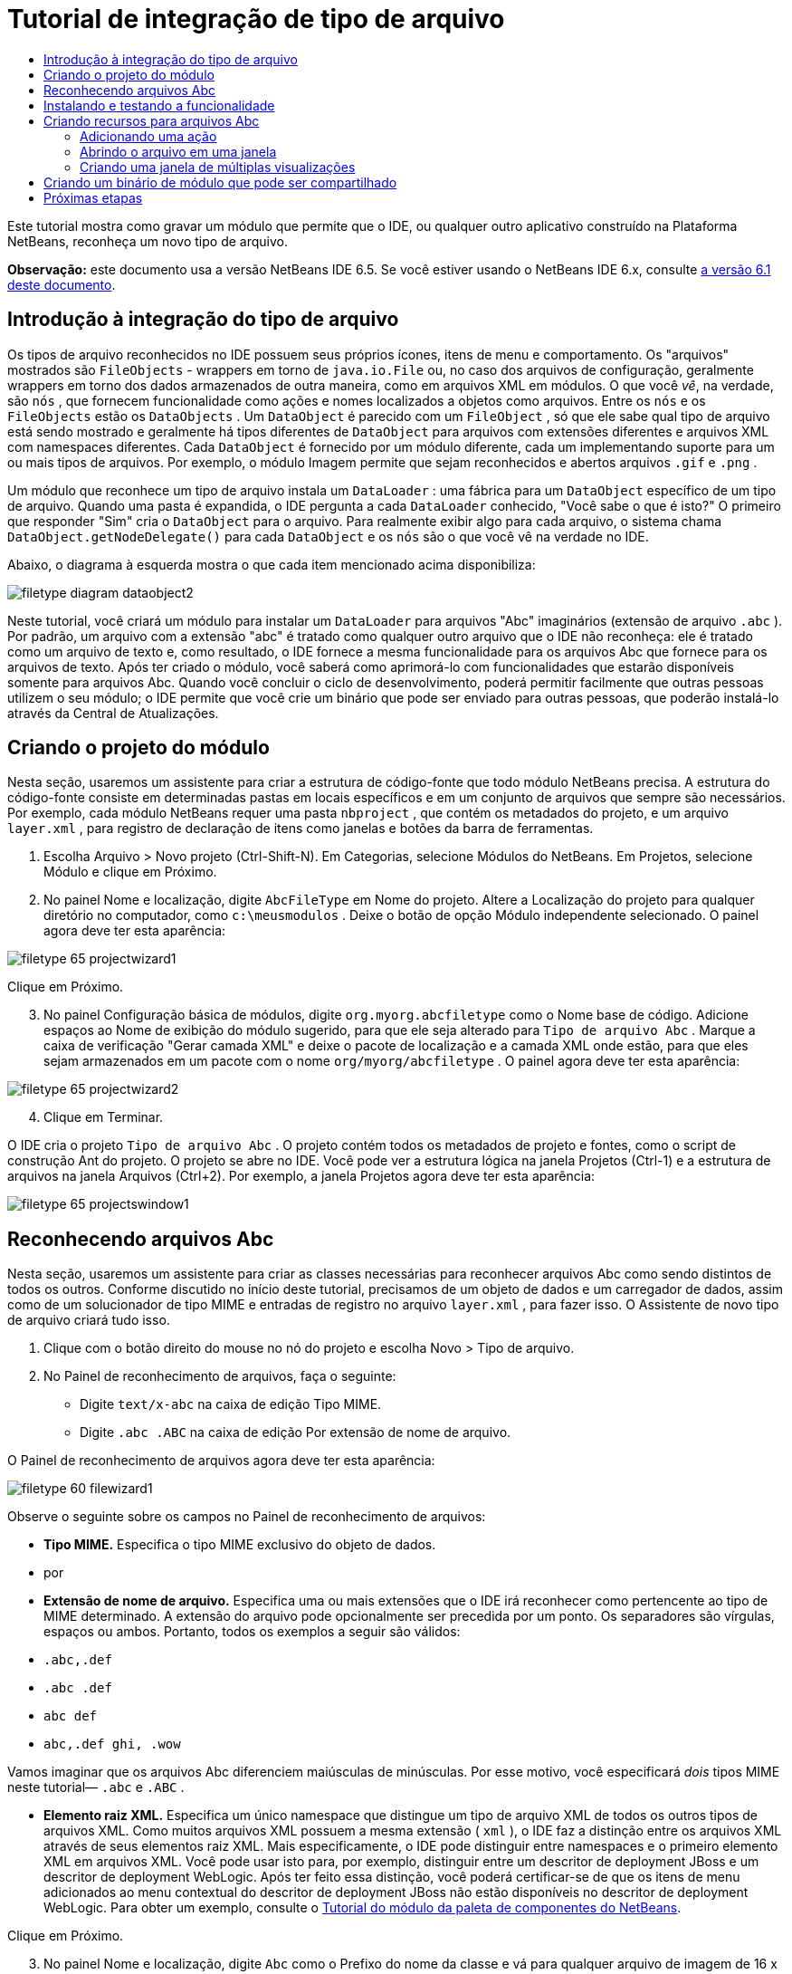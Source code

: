 // 
//     Licensed to the Apache Software Foundation (ASF) under one
//     or more contributor license agreements.  See the NOTICE file
//     distributed with this work for additional information
//     regarding copyright ownership.  The ASF licenses this file
//     to you under the Apache License, Version 2.0 (the
//     "License"); you may not use this file except in compliance
//     with the License.  You may obtain a copy of the License at
// 
//       http://www.apache.org/licenses/LICENSE-2.0
// 
//     Unless required by applicable law or agreed to in writing,
//     software distributed under the License is distributed on an
//     "AS IS" BASIS, WITHOUT WARRANTIES OR CONDITIONS OF ANY
//     KIND, either express or implied.  See the License for the
//     specific language governing permissions and limitations
//     under the License.
//

= Tutorial de integração de tipo de arquivo
:jbake-type: platform_tutorial
:jbake-tags: tutorials 
:jbake-status: published
:syntax: true
:source-highlighter: pygments
:toc: left
:toc-title:
:icons: font
:experimental:
:description: Tutorial de integração de tipo de arquivo - Apache NetBeans
:keywords: Apache NetBeans Platform, Platform Tutorials, Tutorial de integração de tipo de arquivo

Este tutorial mostra como gravar um módulo que permite que o IDE, ou qualquer outro aplicativo construído na Plataforma NetBeans, reconheça um novo tipo de arquivo.

*Observação:* este documento usa a versão NetBeans IDE 6.5. Se você estiver usando o NetBeans IDE 6.x, consulte  link:60/nbm-filetype_pt_BR.html[a versão 6.1 deste documento].









== Introdução à integração do tipo de arquivo

Os tipos de arquivo reconhecidos no IDE possuem seus próprios ícones, itens de menu e comportamento. Os "arquivos" mostrados são  ``FileObjects``  - wrappers em torno de  ``java.io.File``  ou, no caso dos arquivos de configuração, geralmente wrappers em torno dos dados armazenados de outra maneira, como em arquivos XML em módulos. O que você _vê_, na verdade, são  ``nós`` , que fornecem funcionalidade como ações e nomes localizados a objetos como arquivos. Entre os  ``nós``  e os  ``FileObjects``  estão os  ``DataObjects`` . Um  ``DataObject``  é parecido com um  ``FileObject`` , só que ele sabe qual tipo de arquivo está sendo mostrado e geralmente há tipos diferentes de  ``DataObject``  para arquivos com extensões diferentes e arquivos XML com namespaces diferentes. Cada  ``DataObject``  é fornecido por um módulo diferente, cada um implementando suporte para um ou mais tipos de arquivos. Por exemplo, o módulo Imagem permite que sejam reconhecidos e abertos arquivos  ``.gif``  e  ``.png`` .

Um módulo que reconhece um tipo de arquivo instala um  ``DataLoader`` : uma fábrica para um  ``DataObject``  específico de um tipo de arquivo. Quando uma pasta é expandida, o IDE pergunta a cada  ``DataLoader``  conhecido, "Você sabe o que é isto?" O primeiro que responder "Sim" cria o  ``DataObject``  para o arquivo. Para realmente exibir algo para cada arquivo, o sistema chama  ``DataObject.getNodeDelegate()``  para cada  ``DataObject``  e os  ``nós``  são o que você vê na verdade no IDE.

Abaixo, o diagrama à esquerda mostra o que cada item mencionado acima disponibiliza:


image::images/filetype_diagram-dataobject2.png[]

Neste tutorial, você criará um módulo para instalar um  ``DataLoader``  para arquivos "Abc" imaginários (extensão de arquivo  ``.abc`` ). Por padrão, um arquivo com a extensão "abc" é tratado como qualquer outro arquivo que o IDE não reconheça: ele é tratado como um arquivo de texto e, como resultado, o IDE fornece a mesma funcionalidade para os arquivos Abc que fornece para os arquivos de texto. Após ter criado o módulo, você saberá como aprimorá-lo com funcionalidades que estarão disponíveis somente para arquivos Abc. Quando você concluir o ciclo de desenvolvimento, poderá permitir facilmente que outras pessoas utilizem o seu módulo; o IDE permite que você crie um binário que pode ser enviado para outras pessoas, que poderão instalá-lo através da Central de Atualizações.


== Criando o projeto do módulo

Nesta seção, usaremos um assistente para criar a estrutura de código-fonte que todo módulo NetBeans precisa. A estrutura do código-fonte consiste em determinadas pastas em locais específicos e em um conjunto de arquivos que sempre são necessários. Por exemplo, cada módulo NetBeans requer uma pasta  ``nbproject`` , que contém os metadados do projeto, e um arquivo  ``layer.xml`` , para registro de declaração de itens como janelas e botões da barra de ferramentas.


[start=1]
1. Escolha Arquivo > Novo projeto (Ctrl-Shift-N). Em Categorias, selecione Módulos do NetBeans. Em Projetos, selecione Módulo e clique em Próximo.

[start=2]
1. No painel Nome e localização, digite  ``AbcFileType``  em Nome do projeto. Altere a Localização do projeto para qualquer diretório no computador, como  ``c:\meusmodulos`` . Deixe o botão de opção Módulo independente selecionado. O painel agora deve ter esta aparência:


image::images/filetype_65-projectwizard1.png[]

Clique em Próximo.


[start=3]
1. No painel Configuração básica de módulos, digite  ``org.myorg.abcfiletype``  como o Nome base de código. Adicione espaços ao Nome de exibição do módulo sugerido, para que ele seja alterado para  ``Tipo de arquivo Abc`` . Marque a caixa de verificação "Gerar camada XML" e deixe o pacote de localização e a camada XML onde estão, para que eles sejam armazenados em um pacote com o nome  ``org/myorg/abcfiletype`` . O painel agora deve ter esta aparência:


image::images/filetype_65-projectwizard2.png[]


[start=4]
1. Clique em Terminar.

O IDE cria o projeto  ``Tipo de arquivo Abc`` . O projeto contém todos os metadados de projeto e fontes, como o script de construção Ant do projeto. O projeto se abre no IDE. Você pode ver a estrutura lógica na janela Projetos (Ctrl-1) e a estrutura de arquivos na janela Arquivos (Ctrl+2). Por exemplo, a janela Projetos agora deve ter esta aparência:


image::images/filetype_65-projectswindow1.png[] 


== Reconhecendo arquivos Abc

Nesta seção, usaremos um assistente para criar as classes necessárias para reconhecer arquivos Abc como sendo distintos de todos os outros. Conforme discutido no início deste tutorial, precisamos de um objeto de dados e um carregador de dados, assim como de um solucionador de tipo MIME e entradas de registro no arquivo  ``layer.xml`` , para fazer isso. O Assistente de novo tipo de arquivo criará tudo isso.


[start=1]
1. Clique com o botão direito do mouse no nó do projeto e escolha Novo > Tipo de arquivo.

[start=2]
1. No Painel de reconhecimento de arquivos, faça o seguinte:

* Digite  ``text/x-abc``  na caixa de edição Tipo MIME.
* Digite  ``.abc .ABC``  na caixa de edição Por extensão de nome de arquivo.

O Painel de reconhecimento de arquivos agora deve ter esta aparência:


image::images/filetype_60-filewizard1.png[]

Observe o seguinte sobre os campos no Painel de reconhecimento de arquivos:

* *Tipo MIME.* Especifica o tipo MIME exclusivo do objeto de dados.
* por
* *Extensão de nome de arquivo.* Especifica uma ou mais extensões que o IDE irá reconhecer como pertencente ao tipo de MIME determinado. A extensão do arquivo pode opcionalmente ser precedida por um ponto. Os separadores são vírgulas, espaços ou ambos. Portanto, todos os exemplos a seguir são válidos:

*  ``.abc,.def`` 
*  ``.abc .def`` 
*  ``abc def`` 
*  ``abc,.def ghi, .wow`` 

Vamos imaginar que os arquivos Abc diferenciem maiúsculas de minúsculas. Por esse motivo, você especificará _dois_ tipos MIME neste tutorial— ``.abc``  e  ``.ABC`` .

* *Elemento raiz XML.* Especifica um único namespace que distingue um tipo de arquivo XML de todos os outros tipos de arquivos XML. Como muitos arquivos XML possuem a mesma extensão ( ``xml`` ), o IDE faz a distinção entre os arquivos XML através de seus elementos raiz XML. Mais especificamente, o IDE pode distinguir entre namespaces e o primeiro elemento XML em arquivos XML. Você pode usar isto para, por exemplo, distinguir entre um descritor de deployment JBoss e um descritor de deployment WebLogic. Após ter feito essa distinção, você poderá certificar-se de que os itens de menu adicionados ao menu contextual do descritor de deployment JBoss não estão disponíveis no descritor de deployment WebLogic. Para obter um exemplo, consulte o  link:nbm-palette-api2.html[Tutorial do módulo da paleta de componentes do NetBeans].

Clique em Próximo.


[start=3]
1. No painel Nome e localização, digite  ``Abc``  como o Prefixo do nome da classe e vá para qualquer arquivo de imagem de 16 x 16 pixels como o ícone do novo tipo de arquivo, conforme mostrado abaixo.


image::images/filetype_65-filewizard2.png[]

*Nota:* você pode usar qualquer ícone com uma dimensão de 16x16 pixels. Se desejar, você pode clicar neste e salvá-lo localmente e depois especificá-lo na etapa do assistente acima: 
image::images/filetype_Datasource.gif[]


[start=4]
1. Clique em Terminar.

A janela Projetos agora deve ter esta aparência:


image::images/filetype_65-projectswindow2.png[]

Cada um dos arquivos recém-gerados é brevemente apresentado:

* *AbcDataObject.java.* Inclui um  ``FileObject`` . DataObjects são produzidos por DataLoaders. Para obter mais informações, consulte  link:https://netbeans.apache.org/wiki/devfaqdataobject[O que é um DataObject?].
* *AbcResolver.xml.* Mapeia as extensões  ``.abc``  e  ``.ABC``  para o tipo de MIME. O  ``AbcDataLoader``  reconhece somente o tipo MIME; ele não conhece a extensão de arquivo.
* *AbcTemplate.abc.* Fornece a base para um modelo de arquivo registrado no  ``layer.xml``  de forma que seja instalado na caixa de diálogo Novo arquivo como um novo modelo.
* *AbcDataObjectTest.java.* Classe de teste JUnit para  ``DataObject`` .

No arquivo  ``layer.xml`` , você deve ver o seguinte:


[source,xml]
----

<folder name="Loaders">
    <folder name="text">
        <folder name="x-abc">
            <folder name="Actions">
                <file name="org-myorg-abcfiletype-MyAction.shadow">
                    <attr name="originalFile" stringvalue="Actions/Edit/org-myorg-abcfiletype-MyAction.instance"/>
                    <attr name="position" intvalue="600"/>
                </file>
                <file name="org-openide-actions-CopyAction.instance">
                    <attr name="position" intvalue="100"/>
                </file>
                <file name="org-openide-actions-CutAction.instance">
                    <attr name="position" intvalue="200"/>
                </file>
                <file name="org-openide-actions-DeleteAction.instance">
                    <attr name="position" intvalue="300"/>
                </file>
                <file name="org-openide-actions-FileSystemAction.instance">
                    <attr name="position" intvalue="400"/>
                </file>
                <file name="org-openide-actions-OpenAction.instance">
                    <attr name="position" intvalue="500"/>
                </file>
                <file name="org-openide-actions-PropertiesAction.instance">
                    <attr name="position" intvalue="700"/>
                </file>
                <file name="org-openide-actions-RenameAction.instance">
                    <attr name="position" intvalue="800"/>
                </file>
                <file name="org-openide-actions-SaveAsTemplateAction.instance">
                    <attr name="position" intvalue="900"/>
                </file>
                <file name="org-openide-actions-ToolsAction.instance">
                    <attr name="position" intvalue="1000"/>
                </file>
                <file name="sep-1.instance">
                    <attr name="instanceClass" stringvalue="javax.swing.JSeparator"/>
                    <attr name="position" intvalue="1100"/>
                </file>
                <file name="sep-2.instance">
                    <attr name="instanceClass" stringvalue="javax.swing.JSeparator"/>
                    <attr name="position" intvalue="1200"/>
                </file>
                <file name="sep-3.instance">
                    <attr name="instanceClass" stringvalue="javax.swing.JSeparator"/>
                    <attr name="position" intvalue="1300"/>
                </file>
                <file name="sep-4.instance">
                    <attr name="instanceClass" stringvalue="javax.swing.JSeparator"/>
                    <attr name="position" intvalue="1400"/>
                </file>
            </folder>
            <folder name="Factories">
                <file name="AbcDataLoader.instance">
                    <attr name="SystemFileSystem.icon" urlvalue="nbresloc:/org/myorg/abcfiletype/Datasource.gif"/>
                    <attr name="dataObjectClass" stringvalue="org.myorg.abcfiletype.AbcDataObject"/>
                    <attr name="instanceCreate" methodvalue="org.openide.loaders.DataLoaderPool.factory"/>
                    <attr name="mimeType" stringvalue="text/x-abc"/>
                </file>
            </folder>
        </folder>
    </folder>
</folder>
----



== Instalando e testando a funcionalidade

Agora vamos instalar o módulo e usar a funcionalidade básica criada até o momento. O IDE utiliza um script de construção Ant para construir e instalar seu módulo. O script de construção é criado quando o projeto é criado.


[start=1]
1. Na janela Projetos, clique com o botão direito do mouse no projeto  ``Tipo de arquivo Abc``  e escolha Executar.

Uma nova instância do IDE é iniciada, instalando o módulo nele próprio.


[start=2]
1. Use a caixa de diálogo Novo projeto (Ctrl-Shift-N) para criar qualquer tipo de aplicativo no IDE.

[start=3]
1. Clique com o botão direito do mouse no nó do aplicativo e escolha Novo > Outro. Na categoria Outro, um modelo está disponível para trabalhar com o novo tipo de arquivo:


image::images/filetype_60-action4.png[]

Complete o assistente e assim terá criado um modelo que pode ser usado para iniciar o trabalho do usuário com o tipo de arquivo fornecido.

Caso você deseje fornecer código padrão através do modelo, adicione o código ao arquivo  ``AbcTemplate.abc``  que o assistente Novo tipo de arquivo criou para você.



== Criando recursos para arquivos Abc

Agora que a Plataforma NetBeans consegue distinguir arquivos Abc de todos os outros tipos de arquivos, é hora de adicionar recursos especificamente para esses tipos de arquivos. Nesta seção, adicionaremos um item de menu no menu contextual de clique com o botão direito do nó do arquivo na janela do explorer, como na janela Projetos, e permitiremos que o arquivo seja aberto em uma janela, em vez de em um editor.


=== Adicionando uma ação

Nesta subseção, usaremos o Assistente de nova ação para criar uma classe Java que realizará uma ação para o nosso tipo de arquivo. O assistente também registrará a classe no arquivo  ``layer.xml``  de forma que o usuário possa chamar a ação do menu contextual de clique com o botão direito do nó do tipo de arquivo em uma janela do explorer.


[start=1]
1. Clique com o botão direito do mouse no nó do projeto e escolha Nova > Ação

[start=2]
1. No painel Tipo de ação, clique em Habilitada condicionalmente. Digite  ``AbcDataObject`` , que é o nome do objeto de dados gerado acima pelo Assistente de novo tipo de arquivo, conforme mostrado abaixo:


image::images/filetype_60-action1.png[]

Clique em Próximo.


[start=3]
1. No painel Registro de GUI, selecione 'Editar' na lista suspensa Categoria. A lista suspensa Categoria controla onde uma ação é mostrada no editor de atalhos de teclado no IDE.

Em seguida, desmarque Item de menu global e selecione Item de menu de conteúdo de tipo de arquivo. Na lista suspensa Tipo de conteúdo, selecione o tipo MIME especificado acima no Assistente de novo tipo de arquivo, conforme mostrado abaixo:


image::images/filetype_60-action2.png[]

Observe que você pode definir a posição do item de menu e que pode separar o item de menu do item antes e depois dele. Clique em Próximo.


[start=4]
1. No painel Novo e localização, digite  ``MyAction``  como o Nome da classe e  ``My Action``  como o Nome de exibição. Os itens de menu fornecidos por menus contextuais não exibem ícones. Assim, clique em Terminar e  ``MyAction.java``  será adicionado ao pacote  ``org.myorg.abcfiletype`` .

[start=5]
1. No Editor de código-fonte, adicione código ao método  ``performAction``  da ação:

[source,java]
----

protected void performAction(Node[] activatedNodes) {
	AbcDataObject abcDataObject = activatedNodes[0].getLookup().lookup(AbcDataObject.class);
	FileObject f = abcDataObject.getPrimaryFile();
	String displayName = FileUtil.getFileDisplayName(f);
	String msg = "I am " + displayName + ". Hear me roar!"; 
        NotifyDescriptor nd = new NotifyDescriptor.Message(msg);
        DialogDisplayer.getDefault().notify(nd);
}
----

Pressione Ctrl-Shift-I. O IDE automaticamente adiciona comandos import à parte superior da classe.

Ainda há algum código sublinhado em vermelho, para indicar que nem todos os pacotes necessários estão no classpath. Clique com o botão direito do mouse no projeto do projeto, escolha Propriedades e clique em Bibliotecas na caixa de diálogo Propriedades do projeto. Clique em Adicionar na parte superior do painel Bibliotecas e adicione a API das caixas de diálogo.

Na classe  ``MyAction.java`` , pressione Ctrl-Shift-I novamente. O sublinhado vermelho desaparece porque o IDE encontra os pacotes necessários na API das caixas de diálogo.


[start=6]
1. No nó Arquivos importantes, expanda Camada XML. Os dois nós  ``<esta camada>``  e  ``<esta camada no contexto>`` , junto com seus subnós, formam o navegador  link:https://netbeans.apache.org/tutorials/nbm-glossary.html[Sistema de arquivos do sistema]. Expanda  ``<esta camada>`` , expanda  ``Carregadores`` , continue expandindo nós até ver a  ``Ação``  criada acima.

[start=7]
1. Arraste e solte  ``Minha ação``  para que ela apareça abaixo da ação  ``Abrir`` , como mostrado abaixo:


image::images/filetype_60-action3.png[]

Como você pode ver nas últimas duas etapas, o Navegador Sistema de arquivos do sistema pode ser usado para reorganizar rapidamente a seqüência de itens registrados no sistema de arquivos do sistema.


[start=8]
1. Execute novamente o módulo, como fez na seção anterior.

[start=9]
1. Crie um arquivo ABC, usando o modelo mostrado na seção anterior, e clique com o botão direito do mouse no nó do arquivo de uma das visualizações do explorer, como a janela Projeto ou a janela Favoritos.

Observe que o arquivo Abc possui o ícone atribuído a ele em seu módulo e que a lista de ações definidas no arquivo  ``layer.xml``  está disponível do menu contextual de clique com o botão direito do mouse:


image::images/filetype_60-dummytemplate.png[]


[start=10]
1. Escolha o novo item de menu, o nome e a localização do arquivo Abc são mostrados:


image::images/filetype_60-information.png[]

Você agora sabe como criar uma nova ação que aparece no menu de contexto de um arquivo do tipo fornecido, na janela Projetos, janela Arquivos ou na janela Favoritos.


=== Abrindo o arquivo em uma janela

Por padrão, quando o usuário abre um arquivo do tipo definido neste tutorial, o arquivo é aberto em um editor básico. Entretanto, algumas vezes você pode querer criar uma representação visual do arquivo, e permitir que o usuário arraste e solte widgets na representação visual. A primeira etapa na criação dessa interface do usuário é permitir que o usuário abra o arquivo em uma janela. Esta subseção mostra como fazê-lo.


[start=1]
1. Clique com o botão direito do mouse no nó do projeto e escolha Novo > Componente da janela. Defina "Editor" para Posição da janela e "Abrir na inicialização do aplicativo", como abaixo mostrado:


image::images/filetype_65-topc-1.png[]


[start=2]
1. Clique em Próximo e digite "Abc" como o prefixo do nome da classe:


image::images/filetype_65-topc-2.png[]

Clique em Terminar.


[start=3]
1. Altere  ``DataObject``  `` link:http://bits.netbeans.org/dev/javadoc/org-openide-loaders/org/openide/loaders/OpenSupport.html[ para usar OpenSupport em vez de DataEditorSupport, alterando o construtor de ]DataObject``  da seguinte maneira:


[source,java]
----

public AbcDataObject(FileObject pf, MultiFileLoader loader)
        throws DataObjectExistsException, IOException {

    super(pf, loader);
    CookieSet cookies = getCookieSet();
    *//cookies.add((Node.Cookie) DataEditorSupport.create(this, getPrimaryEntry(), cookies));
    cookies.add((Node.Cookie) new AbcOpenSupport(getPrimaryEntry()));*
              
}
----


[start=4]
1. Crie a classe  `` link:http://bits.netbeans.org/dev/javadoc/org-openide-loaders/org/openide/loaders/OpenSupport.html[OpenSupport]:`` 


[source,java]
----

class AbcOpenSupport extends OpenSupport implements OpenCookie, CloseCookie {

    public AbcOpenSupport(AbcDataObject.Entry entry) {
        super(entry);
    }

    protected CloneableTopComponent createCloneableTopComponent() {
        AbcDataObject dobj = (AbcDataObject) entry.getDataObject();
        AbcTopComponent tc = new AbcTopComponent();
        tc.setDisplayName(dobj.getName());
        return tc;
    }
 
}
----

Ajuste o TopComponent para estender CloneableTopComponent, em vez de TopComponent. Defina o modificador de classe do TopComponent e o modificador de seu construtor, como público em vez de privado.

Instale o módulo novamente e depois, quando um arquivo Abc estiver aberto, a classe  ``OpenSupport `` lidará com a abertura de forma que o arquivo seja aberto no  ``TopComponent``  em vez de abrir no editor básico do  ``DataEditorSupport:`` 


image::images/filetype_65-topc-3.png[]

O  link:https://netbeans.apache.org/tutorials/nbm-visual_library.html[tutorial do NetBeans Visual Library ] fornece um exemplo do que você pode fazer para desenvolver o TopComponent ainda mais para que ele exiba o conteúdo de um arquivo que corresponda ao tipo de arquivo definido neste tutorial.



=== Criando uma janela de múltiplas visualizações

Agora que somos capazes de abrir um arquivo em uma janela, vamos tornar esta janela mais interessante. Iremos criar uma janela de múltiplas visualizações. A primeira aba de uma janela com múltiplas visualizações é normalmente usada para exibir uma representação visual do arquivo, enquanto a segunda aba normalmente mostra a visualização Código-fonte. Mais do que duas abas podem ser fornecidas, cada uma fornecendo mais níveis de detalhes sobre o arquivo aberto.


[start=1]
1. Clique com o botão direito do mouse no nó do projeto e escolha Propriedades. Na caixa de diálogo Propriedades do projeto, escolha Bibliotecas, e clique em Adicionar. Defina uma dependência na "Janela com múltiplas visualizações". Clique em OK, em seguida, clique em OK novamente para sair da caixa de diálogo Propriedades do projeto.

[start=2]
1. 
Para cada aba que deseja criar na janela com múltiplas visualizações, crie uma classe que implemente  ``MultiViewDescription``  e  ``Serializable`` .

Para os propósitos deste tutorial, comece por criar uma classe denominada  ``AbcMultiviewDescription1`` , implementando as classes especificadas:


[source,java]
----

public class AbcMultiviewDescription1 implements MultiViewDescription, Serializable {

    public int getPersistenceType() {
        throw new UnsupportedOperationException("Not supported yet.");
    }

    public String getDisplayName() {
        throw new UnsupportedOperationException("Not supported yet.");
    }

    public Image getIcon() {
        throw new UnsupportedOperationException("Not supported yet.");
    }

    public HelpCtx getHelpCtx() {
        throw new UnsupportedOperationException("Not supported yet.");
    }

    public String preferredID() {
        throw new UnsupportedOperationException("Not supported yet.");
    }

    public MultiViewElement createElement() {
        throw new UnsupportedOperationException("Not supported yet.");
    }

}
----

Na classe  ``AbcMultiviewDescription1``  acima, o método  ``createElement()``  retorna um MultiViewElement. O que você deseja retornar aqui é seu  ``TopComponent`` , o que faremos na próxima etapa.


[start=3]
1. Reescreva a assinatura da classe. Para fornecer um elemento de múltiplas visualizações para a descrição na etapa anterior, precisamos estender o  ``JPanel``  ao invés do  ``TopComponent``  e precisamos implementar a  ``MultiViewElement`` :

[source,java]
----

public final class AbcTopComponent extends JPanel implements MultiViewElement {
----

Na  ``TopComponent`` , você agora precisa excluir (colocar um comentário) os métodos  ``findInstance()`` ,  ``getPersistenceType()`` ,  ``writeReplace()``  e  ``preferredID()`` .


[start=4]
1. Para o momento, forneça implementações bem simples para cada um dos métodos necessários. Comece por definir uma nova  ``JToolbar``  acima da classe  ``TopComponent`` :

[source,java]
----

private JToolBar toolbar = new JToolBar();
----

A seguir, implemente os métodos como segue:


[source,java]
----

    public JComponent getVisualRepresentation() {
        return this;
    }

    public JComponent getToolbarRepresentation() {
        return toolbar;
    }

    public void setMultiViewCallback(MultiViewElementCallback arg0) {
    }

    public CloseOperationState canCloseElement() {
        return null;
    }

    public Action[] getActions() {
        return new Action[]{};
    }

    public Lookup getLookup() {
        return Lookups.singleton(this);
    }

    public void componentShowing() {
    }

    public void componentHidden() {
    }

    public void componentActivated() {
    }

    public void componentDeactivated() {
    }

    public UndoRedo getUndoRedo() {
        return UndoRedo.NONE;
    }
----


[start=5]
1. Agora você pode redefinir a  ``AbcMultiviewDescription1``  como segue:

[source,java]
----

public class AbcMultiviewDescription1 implements MultiViewDescription, Serializable {

    public int getPersistenceType() {
        return TopComponent.PERSISTENCE_ALWAYS;
    }

    public String getDisplayName() {
        return "Tab 1";
    }

    public Image getIcon() {
        return ImageUtilities.loadImage("/org/myorg/abcfiletype/Datasource.gif");
    }

    public HelpCtx getHelpCtx() {
        return null;
    }

    public String preferredID() {
       return "AbcMultiviewDescription1";
    }

    public MultiViewElement createElement() {
        return new AbcTopComponent();
    }

}
----


[start=6]
1. Altere o método  ``createCloneableTopComponent``  na classe  ``OpenSupport``  para abrir seu  ``TopComponent``  através da classe  ``MultiViewDescription``  acima criada:

[source,java]
----

protected CloneableTopComponent createCloneableTopComponent() {

    // Create an array of multiview descriptors:
    AbcMultiviewDescription1 firstTab = new AbcMultiviewDescription1();
    MultiViewDescription[] descriptionArray = { firstTab };

    // Create the multiview window:
    CloneableTopComponent tc = MultiViewFactory.createCloneableMultiView(descriptionArray, firstTab,  null);
    tc.setDisplayName(entry.getDataObject().getName());
    return tc;

}
----

O segundo argumento em  ``MultiViewFactory.createCloneableMultiView``  determina quais abas são abertas por padrão. Aqui está a  ``firstTab`` , a aba definida por  ``AbcMultiViewDescription1`` .


[start=7]
1. Instale abra novamente o arquivo. Agora você tem uma janela com múltiplas visualizações com uma aba:


image::images/filetype_65-mvdeployed.png[]

Agora você tem uma aba única em uma janela com múltiplas visualizações. Para cada aba adicional, crie uma nova classe  ``MultiviewDescription``  , com um novo  ``JPanel`` , e a seguir crie a instância da classe  ``MultiViewDescription``  na extensão  ``OpenSupport``  , como acima mostrado.


== Criando um binário de módulo que pode ser compartilhado

Agora que o módulo está concluído, você pode permitir que ele seja utilizado por outras pessoas. Para isso, você precisa criar um arquivo "NBM" (módulo NetBeans) binário e distribui-lo.


[start=1]
1. Na janela Projetos, clique com o botão direito do mouse no projeto  ``Tipo de arquivo Abc``  e escolha Criar NBM.

O arquivo NBM é criado e você pode visualizá-lo na janela Arquivos (Ctrl+-2):


image::images/filetype_60-shareable-nbm.png[]


[start=2]
1. Disponibilize-o para outras pessoas, por exemplo, através do  link:http://plugins.netbeans.org/PluginPortal/[Portal de plug-in do NetBeans]. O destinatário deve usar o Gerenciador de plug-ins (Ferramentas > Plug-ins) para instalá-lo.


link:http://netbeans.apache.org/community/mailing-lists.html[Envie-nos seus comentários]



== Próximas etapas

Para obter mais informações sobre a criação e o desenvolvimento de módulos do NetBeans, consulte os seguintes recursos:

*  link:https://netbeans.apache.org/platform/index.html[Página inicial da Plataforma NetBeans ]
*  link:https://bits.netbeans.org/dev/javadoc/[Lista de APIs do NetBeans (Versão de desenvolvimento atual)]
*  link:https://netbeans.apache.org/kb/docs/platform_pt_BR.html[Outros tutoriais relacionados]

